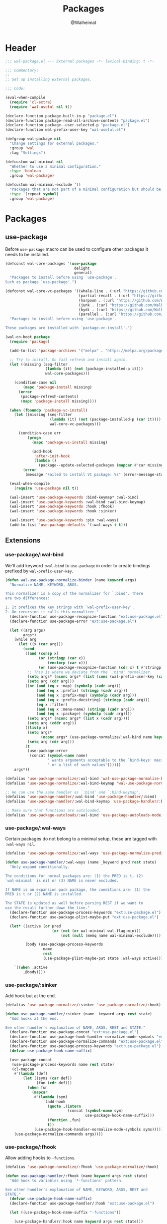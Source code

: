 #+TITLE: Packages
#+AUTHOR: @Walheimat
#+PROPERTY: header-args:emacs-lisp :tangle (expand-file-name "wal-package.el" wal-emacs-config-build-path)

* Header
:PROPERTIES:
:VISIBILITY: folded
:END:

#+BEGIN_SRC emacs-lisp
;;; wal-package.el --- External packages -*- lexical-binding: t -*-

;;; Commentary:
;;
;; Set up installing external packages.

;;; Code:

(eval-when-compile
  (require 'cl-extra)
  (require 'wal-useful nil t))

(declare-function package-built-in-p "package.el")
(declare-function package-read-all-archive-contents "package.el")
(declare-function package--user-selected-p "package.el")
(declare-function wal-prefix-user-key "wal-useful.el")

(defgroup wal-package nil
  "Change settings for external packages."
  :group 'wal
  :tag "Settings")

(defcustom wal-minimal nil
  "Whether to use a minimal configuration."
  :type 'boolean
  :group 'wal-package)

(defcustom wal-minimal-exclude '()
  "Packages that are not part of a minimal configuration but should be installed."
  :type '(repeat symbol)
  :group 'wal-package)
#+END_SRC

* Packages

** use-package
:PROPERTIES:
:UNNUMBERED: t
:END:

Before =use-package= macro can be used to configure other packages it
needs to be installed.

#+BEGIN_SRC emacs-lisp
(defconst wal-core-packages '(use-package
                               delight
                               general)
  "Packages to install before using `use-package'.
Such as package `use-package'.")

(defconst wal-core-vc-packages '((whale-line . (:url "https://github.com/Walheimat/whale-line.git"))
                                 (partial-recall . (:url "https://github.com/Walheimat/partial-recall.git"))
                                 (harpoon . (:url "https://github.com/Walheimat/harpoon.git"))
                                 (junk . (:url "https://github.com/Walheimat/junk.git"))
                                 (bydi . (:url "https://github.com/Walheimat/bydi.git"))
                                 (parallel . (:url "https://github.com/Walheimat/parallel.git")))
  "Packages to install before using `use-package'.

These packages are installed with `package-vc-install'.")

(wal-on-boot package
  (require 'package)

  (add-to-list 'package-archives '("melpa" . "https://melpa.org/packages/") t)

  ;; Try to install. On fail refresh and install again.
  (let ((missing (seq-filter
                  (lambda (it) (not (package-installed-p it)))
                  wal-core-packages)))

    (condition-case nil
        (mapc 'package-install missing)
      (error
       (package-refresh-contents)
       (mapc 'package-install missing))))

  (when (fboundp 'package-vc-install)
    (let ((missing (seq-filter
                    (lambda (it) (not (package-installed-p (car it))))
                    wal-core-vc-packages)))

      (condition-case err
          (progn
            (mapc 'package-vc-install missing)

            (add-hook
             'after-init-hook
             (lambda ()
               (package--update-selected-packages (mapcar #'car missing) nil))))
        (error
         (message "Failed to install VC package: %s" (error-message-string err))))))

  (eval-when-compile
    (require 'use-package nil t))

  (wal-insert 'use-package-keywords :bind-keymap* :wal-bind)
  (wal-insert 'use-package-keywords :wal-bind :wal-bind-keymap)
  (wal-insert 'use-package-keywords :hook :fhook)
  (wal-insert 'use-package-keywords :hook :sinker)

  (wal-insert 'use-package-keywords :pin :wal-ways)
  (add-to-list 'use-package-defaults '(:wal-ways t t)))
#+END_SRC

** Extensions

*** use-package/:wal-bind

We'll add keyword =:wal-bind= to =use-package= in order to create bindings
prefixed by =wal-prefix-user-key=.

#+BEGIN_SRC emacs-lisp
(defun wal-use-package-normalize-binder (name keyword args)
  "Normalize NAME, KEYWORD, ARGS.

This normalizer is a copy of the normalizer for `:bind'. There
are two differences:

1. It prefixes the key strings with `wal-prefix-user-key'.
2. On recursion it calls this normalizer."
  (declare-function use-package-recognize-function "ext:use-package.el")
  (declare-function use-package-error "ext:use-package.el")

  (let ((arg args)
        args*)
    (while arg
      (let ((x (car arg)))
        (cond
         ((and (consp x)
               (or (stringp (car x))
                   (vectorp (car x)))
               (or (use-package-recognize-function (cdr x) t #'stringp)))
          ;; This is where we deviate from the `:bind' normalizer.
          (setq args* (nconc args* (list (cons (wal-prefix-user-key (car x)) (cdr x)))))
          (setq arg (cdr arg)))
         ((or (and (eq x :map) (symbolp (cadr arg)))
              (and (eq x :prefix) (stringp (cadr arg)))
              (and (eq x :prefix-map) (symbolp (cadr arg)))
              (and (eq x :prefix-docstring) (stringp (cadr arg)))
              (eq x :filter)
              (and (eq x :menu-name) (stringp (cadr arg)))
              (and (eq x :package) (symbolp (cadr arg))))
          (setq args* (nconc args* (list x (cadr arg))))
          (setq arg (cddr arg)))
         ((listp x)
          (setq args*
                (nconc args* (use-package-normalize/:wal-bind name keyword x)))
          (setq arg (cdr arg)))
         (t
          (use-package-error
           (concat (symbol-name name)
                   " wants arguments acceptable to the `bind-keys' macro,"
                   " or a list of such values"))))))
    args*))

(defalias 'use-package-normalize/:wal-bind 'wal-use-package-normalize-binder)
(defalias 'use-package-normalize/:wal-bind-keymap 'wal-use-package-normalize-binder)

;; We can use the same handler as `:bind' and `:bind-keymap'.
(defalias 'use-package-handler/:wal-bind 'use-package-handler/:bind)
(defalias 'use-package-handler/:wal-bind-keymap 'use-package-handler/:bind-keymap)

;; Make sure that functions are autoloaded.
(defalias 'use-package-autoloads/:wal-bind 'use-package-autoloads-mode)
#+END_SRC

*** use-package/:wal-ways

Certain packages do not belong to a minimal setup, these are tagged
with =:wal-ways nil=.

#+BEGIN_SRC emacs-lisp
(defalias 'use-package-normalize/:wal-ways 'use-package-normalize-predicate)

(defun use-package-handler/:wal-ways (name _keyword pred rest state)
  "Only expand conditionally.

The conditions for normal packages are: (1) the PRED is t, (2)
`wal-minimal' is nil or (3) NAME is never excluded.

If NAME is an expansion pack package, the conditions are: (1) the
PRED is t or (2) NAME is installed.

The STATE is updated as well before parsing REST if we want to
use the result further down the line."
  (declare-function use-package-process-keywords "ext:use-package.el")
  (declare-function use-package-plist-maybe-put "ext:use-package.el")

  (let* ((active (or pred
                     (or (not (or wal-minimal wal-flag-mini))
                         (not (null (memq name wal-minimal-exclude))))))

         (body (use-package-process-keywords
                 name
                 rest
                 (use-package-plist-maybe-put state :wal-ways active))))

    `((when ,active
        ,@body))))
#+END_SRC

*** use-package/:sinker

Add hook but at the end.

#+begin_src emacs-lisp
(defalias 'use-package-normalize/:sinker 'use-package-normalize/:hook)

(defun use-package-handler/:sinker (name _keyword args rest state)
  "Add hooks at the end.

See other handler's explanation of NAME, ARGS, REST and STATE."
  (declare-function use-package-concat "ext:use-package.el")
  (declare-function use-package-hook-handler-normalize-mode-symbols "ext:use-package.el")
  (declare-function use-package-normalize-commands "ext:use-package.el")
  (declare-function use-package-process-keywords "ext:use-package.el")
  (defvar use-package-hook-name-suffix)

  (use-package-concat
   (use-package-process-keywords name rest state)
   (cl-mapcan
    #'(lambda (def)
        (let ((syms (car def))
              (fun (cdr def)))
          (when fun
            (mapcar
             #'(lambda (sym)
                 `(add-hook
                   (quote ,(intern
                            (concat (symbol-name sym)
                                    use-package-hook-name-suffix)))
                   (function ,fun)
                   t))
             (use-package-hook-handler-normalize-mode-symbols syms)))))
    (use-package-normalize-commands args))))
#+end_src

*** use-package/:fhook

Allow adding hooks to =-functions=.

#+begin_src emacs-lisp
(defalias 'use-package-normalize/:fhook 'use-package-normalize/:hook)

(defun use-package-handler/:fhook (name keyword args rest state)
  "Add hook to variables using `*-functions' pattern.

See other handler's explanation of NAME, KEYWORD, ARGS, REST and
STATE."
  (defvar use-package-hook-name-suffix)
  (declare-function use-package-handler/:hook "ext:use-package.el")

  (let ((use-package-hook-name-suffix "-functions"))

    (use-package-handler/:hook name keyword args rest state)))
#+end_src

*** Conditional :hook and :ensure

Don't add hooks if the package isn't installed. Don't ensure built-in
and expansion pack packages.

#+BEGIN_SRC emacs-lisp
(defun wal-ignore-if-not-installed (package &rest _r)
  "Don't handle hooks if PACKAGE isn't installed."
  (or (package-installed-p package)
      (package-built-in-p package)
      (package--user-selected-p package)))

(defconst wal-package-ignored-packages
  '(abbrev
    dired
    elisp-mode
    follow-mode
    lisp-mode
    mu4e
    nxml-mode
    ob
    org-agenda
    org-capture
    org-clock
    org-duration
    org-habit
    org-keys
    org-refile
    org-src
    register
    text-mode)
  "Packages that should be ignored when ensuring.

These either are incorrectly deemed not built-in by
`package-built-in-p' or would be missed because they're site
packages.")

(defun wal-use-package-ensure-elpa (name args _state &optional _no_refresh)
  "Do the same as `use-package-ensure-elpa' but ignore built-in packages.

NAME is the package name, ARGS the ensure keywords."
  (declare-function use-package-as-symbol "ext:use-package.el")
  (declare-function use-package-pin-package "ext:use-package.el")

  (defvar package-archive-contents)

  (dolist (ensure args)
    (let ((package
           (or (and (eq ensure t) (use-package-as-symbol name))
               ensure)))
      (when package
        (require 'package)
        (when (consp package)
          (use-package-pin-package (car package) (cdr package))
          (setq package (car package)))
        (unless (or (package-installed-p package)
                    (memq package wal-package-ignored-packages))
          (condition-case-unless-debug err
              (progn
                (when (assoc package (bound-and-true-p
                                      package-pinned-packages))
                  (package-read-all-archive-contents))
                (if (assoc package package-archive-contents)
                    (package-install package)
                  (package-refresh-contents)
                  (when (assoc package (bound-and-true-p
                                        package-pinned-packages))
                    (package-read-all-archive-contents))
                  (package-install package))
                t)
            (error
             (display-warning 'use-package
                              (format "Failed to install %s: %s"
                                      name (error-message-string err))
                              :error))))))))

(wal-on-boot external
  (setq use-package-ensure-function #'wal-use-package-ensure-elpa)
  (advice-add
   'use-package-handler/:hook :before-while
   #'wal-ignore-if-not-installed))
#+END_SRC

* Footer
:PROPERTIES:
:VISIBILITY: folded
:END:

#+BEGIN_SRC emacs-lisp
(provide 'wal-package)

;;; wal-package.el ends here
#+END_SRC
